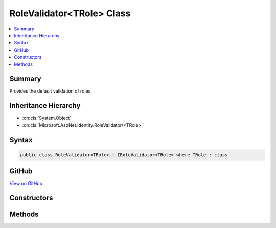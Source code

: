 

RoleValidator<TRole> Class
==========================



.. contents:: 
   :local:



Summary
-------

Provides the default validation of roles.





Inheritance Hierarchy
---------------------


* :dn:cls:`System.Object`
* :dn:cls:`Microsoft.AspNet.Identity.RoleValidator\<TRole>`








Syntax
------

.. code-block:: csharp

   public class RoleValidator<TRole> : IRoleValidator<TRole> where TRole : class





GitHub
------

`View on GitHub <https://github.com/aspnet/apidocs/blob/master/aspnet/identity/src/Microsoft.AspNet.Identity/RoleValidator.cs>`_





.. dn:class:: Microsoft.AspNet.Identity.RoleValidator<TRole>

Constructors
------------

.. dn:class:: Microsoft.AspNet.Identity.RoleValidator<TRole>
    :noindex:
    :hidden:

    
    .. dn:constructor:: Microsoft.AspNet.Identity.RoleValidator<TRole>.RoleValidator(Microsoft.AspNet.Identity.IdentityErrorDescriber)
    
        
    
        Creates a new instance of :any:`Microsoft.AspNet.Identity.RoleValidator\`1`\/
    
        
        
        
        :param errors: The  used to provider error messages.
        
        :type errors: Microsoft.AspNet.Identity.IdentityErrorDescriber
    
        
        .. code-block:: csharp
    
           public RoleValidator(IdentityErrorDescriber errors = null)
    

Methods
-------

.. dn:class:: Microsoft.AspNet.Identity.RoleValidator<TRole>
    :noindex:
    :hidden:

    
    .. dn:method:: Microsoft.AspNet.Identity.RoleValidator<TRole>.ValidateAsync(Microsoft.AspNet.Identity.RoleManager<TRole>, TRole)
    
        
    
        Validates a role as an asynchronous operation.
    
        
        
        
        :param manager: The  managing the role store.
        
        :type manager: Microsoft.AspNet.Identity.RoleManager{{TRole}}
        
        
        :param role: The role to validate.
        
        :type role: {TRole}
        :rtype: System.Threading.Tasks.Task{Microsoft.AspNet.Identity.IdentityResult}
        :return: A <see cref="T:System.Threading.Tasks.Task`1" /> that represents the <see cref="T:Microsoft.AspNet.Identity.IdentityResult" /> of the asynchronous validation.
    
        
        .. code-block:: csharp
    
           public virtual Task<IdentityResult> ValidateAsync(RoleManager<TRole> manager, TRole role)
    

